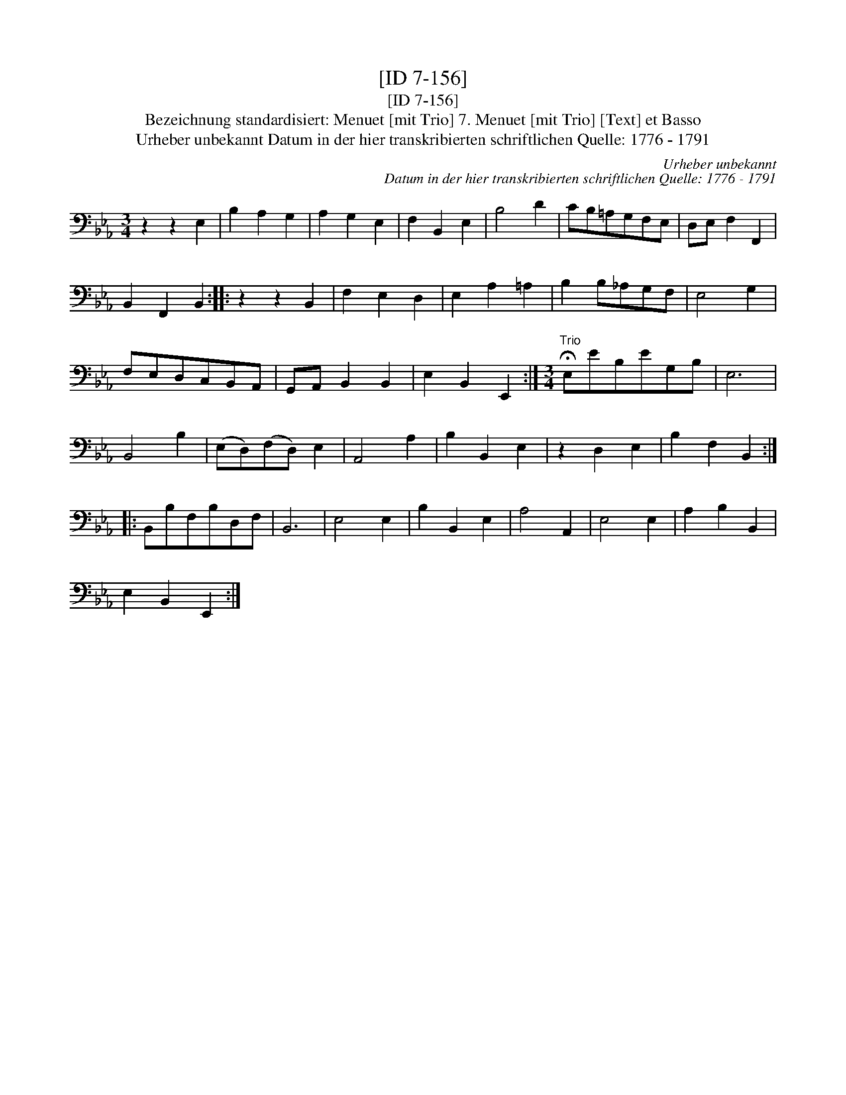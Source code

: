 X:1
T:[ID 7-156]
T:[ID 7-156]
T:Bezeichnung standardisiert: Menuet [mit Trio] 7. Menuet [mit Trio] [Text] et Basso
T:Urheber unbekannt Datum in der hier transkribierten schriftlichen Quelle: 1776 - 1791
C:Urheber unbekannt
C:Datum in der hier transkribierten schriftlichen Quelle: 1776 - 1791
L:1/8
M:3/4
K:Eb
V:1 bass 
V:1
 z2 z2 E,2 | B,2 A,2 G,2 | A,2 G,2 E,2 | F,2 B,,2 E,2 | B,4 D2 | CB,=A,G,F,E, | D,E, F,2 F,,2 | %7
 B,,2 F,,2 B,,2 :: z2 z2 B,,2 | F,2 E,2 D,2 | E,2 A,2 =A,2 | B,2 B,_A,G,F, | E,4 G,2 | %13
 F,E,D,C,B,,A,, | G,,A,, B,,2 B,,2 | E,2 B,,2 E,,2 :|[M:3/4]"^Trio" !fermata!E,EB,EG,B, | E,6 | %18
 B,,4 B,2 | (E,D,)(F,D,) E,2 | A,,4 A,2 | B,2 B,,2 E,2 | z2 D,2 E,2 | B,2 F,2 B,,2 :: %24
 B,,B,F,B,D,F, | B,,6 | E,4 E,2 | B,2 B,,2 E,2 | A,4 A,,2 | E,4 E,2 | A,2 B,2 B,,2 | %31
 E,2 B,,2 E,,2 :| %32


